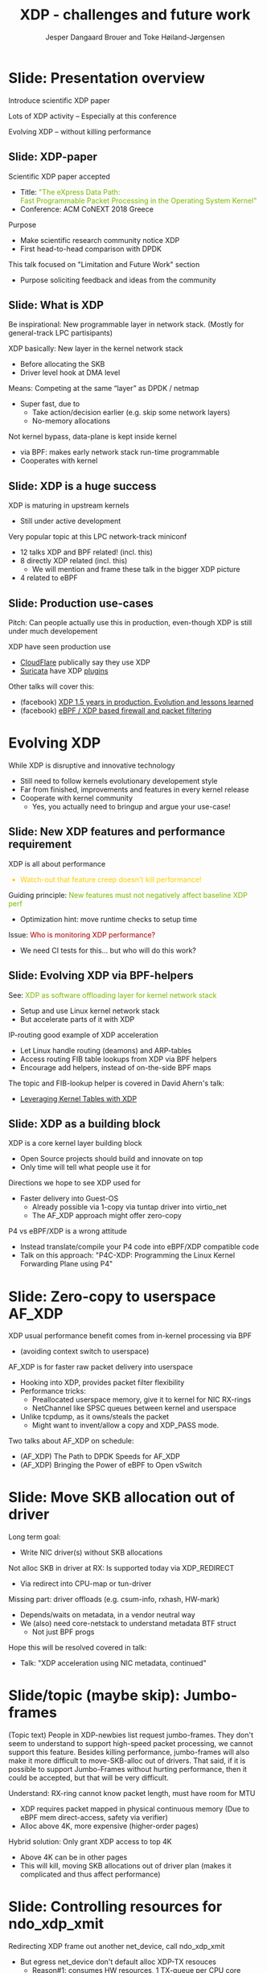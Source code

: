 # -*- fill-column: 79; -*-
#+TITLE: XDP - challenges and future work
#+AUTHOR: Jesper Dangaard Brouer and Toke Høiland-Jørgensen
#+EMAIL: toke@toke.dk
#+REVEAL_THEME: redhat
#+REVEAL_TRANS: linear
#+REVEAL_MARGIN: 0
#+REVEAL_EXTRA_CSS: ./reveal.js/css/custom.css
#+REVEAL_EXTRA_JS: { src: './reveal.js/js/custom.js'}
#+OPTIONS: reveal_center:nil reveal_control:t reveal_history:nil
#+OPTIONS: reveal_width:1600 reveal_height:900 ^:nil tags:nil toc:nil num:nil

This presentation will be given at Linux Plumbers Conference 2018 Networking
Track.

 http://vger.kernel.org/lpc-networking.html

This emacs org-mode document contains both slides for the presentation and
other notes for the paper and project.  The slides are in reveal.js format and
are generated by exporting this document via ox-reveal emacs package.

* Export/generate presentation

** Setup for org export to reveal.js
First, install the ox-reveal emacs package.

Package: ox-reveal git-repo and install instructions:
https://github.com/yjwen/org-reveal

After this, move to the 'Topics and slides' subtree and hit =C-c C-e C-s R R=
to export just the subtree; then open .html file to view slideshow. The
variables at document end ("Local Variables") will set up the title slide and
filter the "Slide:" prefix from headings; Emacs will ask for permission to load
them, as they will execute code.

** Export to PDF

The conference requires presentations to be delivered in PDF format.  Usually
the reveal.js when run as a webserver under nodejs, have a printer option for
exporting to PDF vai print to file, but we choose not run this builtin
webserver.

Alternatively I found a tool called 'decktape', for exporting HTML pages to
PDF: https://github.com/astefanutti/decktape

The 'npm install' failed on my system:

 $ npm install decktape

But (after running npm update) I can start the decktape.js file direct via
the 'node' command.

 $ node ~/git/decktape/decktape.js presentation-lpc2018-xdp-future.html slides.pdf

And it worked.

* Homepage abstract for presentation

http://vger.kernel.org/lpc-networking.html#session-19

** Title: XDP challenges and future work

Speakers: Jesper Dangaard Brouer, Toke Høiland-Jørgensen

Duration (incl. QA): 35 min

Content: Slides, Paper

** Abstract:

XDP already offers rich facilities for high performance packet
processing, and has seen deployment in several production
systems. However, this does not mean that XDP is a finished system; on
the contrary, improvements are being added in every release of Linux,
and rough edges are constantly being filed down. The purpose of this
talk is to discuss some of these possibilities for future
improvements, including how to address some of the known limitations
of the system. We are especially interested in soliciting feedback and
ideas from the community on the best way forward.

The issues we are planning to discuss include, but are not limited to:

 - User experience and debugging tools: How do we make it easier for
   people who are not familiar with the kernel or XDP to get to grips
   with the system and be productive when writing XDP programs?

 - Driver support: How do we get to full support for XDP in all
   drivers? Is this even a goal we should be striving for?

 - Performance: At high packet rates, every micro-optimisation
   counts. Things like inlining function calls in drivers are
   important, but also batching to amortise fixed costs such as DMA
   mapping. What are the known bottlenecks, and how do we address
   them?

 - QoS and rate transitions: How should we do QoS in XDP? In
   particular, rate transitions (where a faster link feeds into a
   slower) are currently hard to deal with from XDP, and would benefit
   from, e.g., Active Queue Management (AQM). Can we adapt some of the
   AQM and QoS facilities in the regular networking stack to work with
   XDP? Or should we do something different?

 - Accelerating other parts of the stack: Tom Herbert started the
   discussion on accelerating transport protocols with XDP back
   in 2016. How do we make progress on this? Or should we be doing
   something different? Are there other areas where we can extend XDPs
   processing model to provide useful accelerations?

* Other XDP talks co-scheduled

We promised to introduce other XDP talks, and got scheduled as the first talk
for this reason.

Thus, part of the structure will be given by other XDP talks.

** Other XDP and eBPF related talks:

When below are marked DONE, this means a slide mention it.

We should take care to mention all talks that are directly related to XDP, and
can skip mentioning eBPF talks that does not affect XDP.

*** (Our-talk) XDP - challenges and future work
*** DONE Leveraging Kernel Tables with XDP
*** DONE XDP acceleration using NIC metadata, continued
*** DONE (AF_XDP) Bringing the Power of eBPF to Open vSwitch
*** DONE (AF_XDP) The Path to DPDK Speeds for AF_XDP
*** DONE (facebook) XDP 1.5 years in production. Evolution and lessons learned.
*** DONE (facebook) eBPF / XDP based firewall and packet filtering
*** DONE P4C-XDP: Programming the Linux Kernel Forwarding Plane using P4
*** Using eBPF as an abstraction for switching
*** Building socket-aware BPF programs
*** BPF Host Network Resource Management
*** Combining kTLS and BPF for Introspection and Policy Enforcement


*** XDP/eBPF unrelated talks:

Experiences Evaluating DC-TCP

Scaling Linux bridge forwarding database

ERSPAN Support for Linux

This talk is not about XDP: From Resource Limits to SKB Lists.

Optimizing UDP for content delivery with GSO, pacing and zerocopy.

Linux SCTP is catching up and going above!

What's happened to the world of networking hardware offloads?

TC SW datapath: a performance analysis

PHYlink and SFP: Going beyond 1G Copper PHYs


* Document organizing presentation

The presentation will be organized around a number of XDP-topics.  We cannot
bring-up all topics, but have selected some.  To introduce other talks, their
topics have to be included. Also have some of our own that to get feedback.

Only sections with tag ":export:" will end-up in the presentation.

The "Topic:" notation will be transition slide (or none), and the "Slide:"
notation will be actual slides.  The "Topic:" notes describe more about the
topic, this text could be used in the paper.

* Story baseline                                                   :noexport:

 - Introduce XDP-paper.

   We wrote XDP-paper, that doc XDP architecture, and do head-to-head comparison
   against DPDK.

 - This talk is focused on "Limitation and Future Work".

   We are fortunate that other people have already started to work on "future
   work" items, and are even being covered and presented at this conf.  We will
   mention these areas and defer the details and discussion to these talks.

 - Purpose soliciting feedback and ideas from the community

   Besides referencing the topics covered in other talks, we have also selected
   some XDP topics that we wish to soliciting feedback om from this community.

* Slide: Presentation overview                                      :export:
:PROPERTIES:
:reveal_background: ./images/rh_bg1.jpg
:reveal_background_size: 100%
:reveal_background_color: white
:END:

Introduce scientific XDP paper

Lots of XDP activity -- Especially at this conference

Evolving XDP -- without killing performance

** Slide: XDP-paper                                                 :export:

Scientific XDP paper accepted
 - Title: @@html: <font color="#7ab800">@@
   "The eXpress Data Path: @@html:<br>@@
    Fast Programmable Packet Processing in the Operating System Kernel"
    @@html:</font>@@
 - Conference: ACM CoNEXT 2018 Greece

Purpose
 - Make scientific research community notice XDP
 - First head-to-head comparison with DPDK

This talk focused on "Limitation and Future Work" section
 - Purpose soliciting feedback and ideas from the community


** Slide: What is XDP                                               :export:

#+BEGIN_NOTES
Be inspirational: New programmable layer in network stack.
(Mostly for general-track LPC partisipants)
#+END_NOTES

XDP basically: New layer in the kernel network stack
 - Before allocating the SKB
 - Driver level hook at DMA level

Means: Competing at the same “layer” as DPDK / netmap
 - Super fast, due to
   - Take action/decision earlier (e.g. skip some network layers)
   - No-memory allocations

Not kernel bypass, data-plane is kept inside kernel
 - via BPF: makes early network stack run-time programmable
 - Cooperates with kernel

** Slide: XDP is a huge success                                     :export:

XDP is maturing in upstream kernels
 - Still under active development

Very popular topic at this LPC network-track miniconf
 - 12 talks XDP and BPF related! (incl. this)
 - 8 directly XDP related (incl. this)
   - We will mention and frame these talk in the bigger XDP picture
 - 4 related to eBPF

** Slide: Production use-cases                                       :export:

#+BEGIN_NOTES
Pitch: Can people actually use this in production, even-though XDP is still
under much developement
#+END_NOTES

XDP have seen production use
 - [[https://netdevconf.org/2.1/session.html?bertin][CloudFlare]] publically say they use XDP
 - [[https://suricata.readthedocs.io/en/latest/capture-hardware/ebpf-xdp.html][Suricata]] have XDP [[https://github.com/OISF/suricata/blob/master/ebpf/xdp_filter.c][plugins]]

Other talks will cover this:
 - (facebook)
   [[http://vger.kernel.org/lpc-networking.html#session-10][XDP 1.5 years in production. Evolution and lessons learned]]
 - (facebook)
   [[http://vger.kernel.org/lpc-networking.html#session-15][eBPF / XDP based firewall and packet filtering]]


* Evolving XDP
:PROPERTIES:
:reveal_background: ./images/rh_bg1.jpg
:reveal_background_size: 100%
:reveal_background_color: white
:END:

While XDP is disruptive and innovative technology
 - Still need to follow kernels evolutionary developement style
 - Far from finished, improvements and features in every kernel release
 - Cooperate with kernel community
   * Yes, you actually need to bringup and argue your use-case!

** Topic: Performance

XDP is all about performance, don't screw it up!

Guiding principle: Adding features must not negatively affect baseline XDP
performance.  Use optimization technique of moving runtime checks to setup time
checks.

** Slide: New XDP features and performance requirement              :export:

XDP is all about performance
#+HTML: <font color="#fecb00">
 - Watch-out that feature creep doesn't kill performance!
#+HTML: </font>

Guiding principle:
@@html: <font color="#7ab800">
New features must not negatively affect baseline XDP perf
</font>@@
 - Optimization hint: move runtime checks to setup time

Issue:
@@html: <font color="#a30000">
Who is monitoring XDP performance?
</font>@@
 - We need CI tests for this... but who will do this work?

** Topic: Evolving XDP

How we imagine XDP getting extended.

We see XDP as a software offloading layer in the kernel network stack.

IP-forwarding is a good example, as the Linux kernel and ecosystem have
everything to become a L3 IP-router, with control-plane software like router
daemons etc.  The forwarding performance is constrained due to software
overhead, which is where XDP can help.  We want XDP work in-concert with this
ecosystem.  This can best be achieved by eBPF helper functions that allow XDP
to perform lookup in kernel tables, e.g. like the FIB lookup that was recently
added (also covered in the XDP-paper).

The topic and the FIB lookup is covered in David Ahern's talk:
"Leveraging Kernel Tables with XDP"

We want to encourage people to add these kind of helpers to XDP, when use-case
arise.  It is possible to e.g. track the IP-route table and ARP table via
monitoring RT-netlink messages, and maintain an on-the-side BPF maps that can
influence XDP route decisions.  This is actually showed as an XDP samples/bpf
program called xdp_router_ipv4, which was done before the FIB-lookup helper was
added.  The performance advantage is very small, and only occurs when
xdp_router_ipv4 sample hit an "exact_match" cache.

** Slide: Evolving XDP via BPF-helpers                               :export:

See:
@@html: <font color="#7ab800">@@
XDP as software offloading layer for kernel network stack
@@html: </font>@@
 - Setup and use Linux kernel network stack
 - But accelerate parts of it with XDP

IP-routing good example of XDP acceleration
 - Let Linux handle routing (deamons) and ARP-tables
 - Access routing FIB table lookups from XDP via BPF helpers
 - Encourage add helpers, instead of on-the-side BPF maps

The topic and FIB-lookup helper is covered in David Ahern's talk:
 - [[http://vger.kernel.org/lpc-networking.html#session-1][Leveraging Kernel Tables with XDP]]

** Topic: XDP as a building block

   If it is not clear to people, explain that XDP is core kernel
   facility, that other Open Source projects need to pickup, use and
   innovate on-top of.

XDP will hopefully be used for faster delivery into Guest-OS.  The best and
fastest abstraction into KVM is still not determined.  The tuntap driver
already implemented ndo_xdp_xmit, which allows XDP_REDIRECT into XXX (TODO is
it virtio_net or vhost_net???), bypassing the Host-OS skb-alloc, while still
performing one copy.  Other options might be to leverage AF_XDP to register
Guest-OS memory with the XDP based NIC driver, which would allow zero-copy RX
into the Guest-OS.

The discussion of eBPF/XDP vs P4 often comes up. Our view is that of-cause you
should be able to write a data-plane in domain-specific language like P4. And
to use load this in a XDP hook, you need to write a new backend to your P4
compiler that generate the XDP/eBPF code.

** Slide: XDP as a building block                                   :export:

XDP is a core kernel layer building block
 - Open Source projects should build and innovate on top
 - Only time will tell what people use it for

Directions we hope to see XDP used for
 - Faster delivery into Guest-OS
   - Already possible via 1-copy via tuntap driver into virtio_net
   - The AF_XDP approach might offer zero-copy

P4 vs eBPF/XDP is a wrong attitude
 - Instead translate/compile your P4 code into eBPF/XDP compatible code
 - Talk on this approach:
   "P4C-XDP: Programming the Linux Kernel Forwarding Plane using P4"


* Topic: Zero-copy to userspace AF_XDP

   Ref two AF_XDP Talks.

   Pitch: XDP have been focused on keeping packet handling and processing in
   kernel space, via leveraging eBPF.  To avoid the overhead of syscalls,
   context switch and packet copies.

Personal note: I always had plans for a fast-path from XDP into a userspace
socket. (Discussed this public in G+ post with DaveM) I had imagined that the
kernel would do the memory allocation, for RX-ring, and VMA map this into
userspace.  AF_XDP goes the other way, and let userspace (pre) alloc.

   AF_XDP is about moving packet handling into userspace.  The key point for
   integrating this with XDP redirect is flexibility.  We want to avoid NIC
   hardware being taken over by the zero-copy facility.  Want to avoid the
   all-or-nothing proposition like we have seen with DPDK.

   AF_XDP avoids the overhead by establishing SPSC queues as communication
   channels to userspace.  The copy is avoided by userspace allocating and
   gifting/providing kernel with this memory, which is used directly for RX
   DMA delivery.

   The AF_XDP socket is woken-up like a regular socket, but for
   high-performance userspace can poll the socket.

   On the TX-side AF_XDP does have a syscall, but userspace can fill
   several TX buffers into TX ring before calling the sendmsg syscall.

* Slide: Zero-copy to userspace AF_XDP                              :export:

XDP usual performance benefit comes from in-kernel processing via BPF
 - (avoiding context switch to userspace)

AF_XDP is for faster raw packet delivery into userspace
 - Hooking into XDP, provides packet filter flexibility
 - Performance tricks:
   - Preallocated userspace memory, give it to kernel for NIC RX-rings
   - NetChannel like SPSC queues between kernel and userspace
 - Unlike tcpdump, as it owns/steals the packet
   * Might want to invent/allow a copy and XDP_PASS mode.

Two talks about AF_XDP on schedule:
 - (AF_XDP) The Path to DPDK Speeds for AF_XDP
 - (AF_XDP) Bringing the Power of eBPF to Open vSwitch


* Topic: Move SKB allocation out of driver

   The long term goal is moving SKB allocations out of driver code.

   This is already supported by all drivers implementing XDP_REDIRECT, as
   CPU-map and redirects into tun-driver, create the SKB later based on the
   xdp_frame.  Working towards generalizing this.

   Missing part are howto transfer the different driver offloads
   (e.g. csum-info, rxhash, HW-mark) in a vendor neutral and generic way.  This
   depends/waits on metadata talk, for this to be generic enough.

* Slide: Move SKB allocation out of driver                         :export:

Long term goal:
 - Write NIC driver(s) without SKB allocations

Not alloc SKB in driver at RX: Is supported today via XDP_REDIRECT
 - Via redirect into CPU-map or tun-driver

Missing part: driver offloads (e.g. csum-info, rxhash, HW-mark)
 - Depends/waits on metadata, in a vendor neutral way
 - We (also) need core-netstack to understand metadata BTF struct
   - Not just BPF progs

Hope this will be resolved covered in talk:
 - Talk: "XDP acceleration using NIC metadata, continued"


* Slide/topic (maybe skip): Jumbo-frames                           :export:

(Topic text) People in XDP-newbies list request jumbo-frames. They don't seem
to understand to support high-speed packet processing, we cannot support this
feature.  Besides killing performance, jumbo-frames will also make it more
difficult to move-SKB-alloc out of drivers.  That said, if it is possible to
support Jumbo-Frames without hurting performance, then it could be accepted,
but that will be very difficult.

Understand: RX-ring cannot know packet length, must have room for MTU
 - XDP requires packet mapped in physical continuous memory
   (Due to eBPF mem direct-access, safety via verifier)
 - Alloc above 4K, more expensive (higher-order pages)

Hybrid solution: Only grant XDP access to top 4K
 - Above 4K can be in other pages
 - This will kill, moving SKB allocations out of driver plan
   (makes it complicated and thus affect performance)


* Topic: Controlling resources for ndo_xdp_xmit

(Usability related) XDP_REDIRECT entangled with ndo_xdp_xmit.

Decouple XDP_REDIRECT from ndo_xdp_xmit.
This mostly technical, but also related to usability.

When XDP redirecting a frame out another net_device, then the drivers
ndo_xdp_xmit function is called.  But device drivers don't enable ndo_xdp_xmit
by default, because it costs many resource (TX queue per CPU core).  There is
no interface to enable ndo_xdp_xmit.  The current solution, to enable
ndo_xdp_xmit, is to load an dummy XDP program on the device, you want to
redirect to.

The implicit notion of loading an XDP program, also implies allocating
resources to XDP-TX queues is flawed.  As the XDP user, might not want to use
any redirect feature.  And even if using XDP_REDIRECT this could be CPU-map
redirect, which does not need XDP-TX queues.

The reason for only enabling XDP-TX queues when really needed is that this
consumes HW resources.  Given the TX queue per CPU core assumption, this makes
it problematic on systems with many CPU cores. E.g. it was discovered the ixgbe
driver cannot load XDP on systems with more than 96 CPU cores.

* Slide: Controlling resources for ndo_xdp_xmit                    :export:

Redirecting XDP frame out another net_device, call ndo_xdp_xmit
 - But egress net_device don't default alloc XDP-TX resouces
   - Reason#1: consumes HW resources, 1 TX-queue per CPU core
   - Reason#2: cannot know it will be used for XDP traffic

We need proper API for enabling XDP-TX resources on egress net_device
 - Current hack, load dummy XDP prog on egress dev
 - Would be natural to, alloc TX resources when dev added to DEVMAP
 - But how to handle non-map redirect variant?

This implicit XDP-TX resources allocation when loading XDP
 - is wasting HW resources when XDP doesn't need ndo_xdp_xmit

* Topic: What does XDP driver support?

(Usability related)

   Issue that not all drivers support all features, but userspace cannot query
   what a given driver supports.  If a driver e.g. doesn't support XDP_REDIRECT,
   then it can only be detected "runtime" by observing a WARN_ONCE kernel log
   message and afterwards packets are silently dropped (can be debugged via
   tracepoints).

   The issue was seen with Suricata, and they want some kind of way to
   know what XDP features are avail.  This is needed to reject or
   change behavior when parsing the Suricata setup file.

Original goal of not exposing feature-bits to userspace, was to force full
support for XDP in all drivers.  Is this goal still realistic, after X kernel
releases, where only 3 HW-drivers have implemented XDP_REDIRECT.

* Slide: What does XDP driver support?                             :export:

Today: Userspace cannot query what XDP features NIC driver support
 - Original goal of not exposing feature-bits to userspace:
   was to force full support for XDP in all drivers.
 - Is this still realistic goal?
   E.g. only 3 HW-drivers have implemented XDP_REDIRECT.
   Some users are happy with (only) XDP_DROP and XDP_TX.

Userspace need to know if XDP_REDIRECT is supported:
 - Suricata use-case:
   - If XDP_REDIRECT is not supported, reject config at startup
   - Or alternative TC solution can be used

* Topic: XDP egress hook (just before TX)

Can be used for:

- Reacting to TX ring status
- Implementing QoS / AQM


* Topic: NIC memory models and DMA mapping

XDP recently (v4.18) got support for different memory models per driver
RX-queue, via the xdp_return_frame() and xdp_rxq_info_reg_mem_model() APIs.

This allow drivers to innovate new memory models, but also gives the
opportunity to generalize and share common code to handle memory recycle
schemes for drivers.  The page_pool is one example common code.

We want to see more drivers need to use page_pool, and work on page_pool is
needed, especially in the area of keeping frames DMA mapped.

We plan to extend the xdp_return_frame API with a bulking option, because it
can naturally do bulking at DMA-TX completion, and the page_pool need this to
handle a known weakness (of concurrent CPUs returning frames to the same
RX-queue).

On Intel machines the DMA map/unmap/sync operation are very lightweight, as due
the coherency model, this might not be true for other architectures.  As XDP
have been very Intel focused, the DMA overhead have seen much attention. The
Spectre-V2 mitigation changed the picture. and will force us to address the DMA
overhead issues due to the indirect call API.

* Slide: Memory models                                             :export:

Recent (4.18): XDP memory models per driver RX-queue
 - New flexibility to innovate
 - Also opportunity to generalize and share common code between drivers
   - page_pool is generalization example, need more drivers using it

Planned changes
 - Extend xdp_return_frame API with bulking, performance reasons
 - Keep pages DMA mapped in page_pool (almost supported)

* Slide: DMA mapping                                               :export:

More optimizations for DMA mapping needed
 - Was low priority, due to almost zero cost on Intel CPUs
 - Spectre-V2 mitigation makes DMA calls more expensive

* Topic: Spectre-V2: mitigation killed XDP performance

   (This is related to DMA mapping)

   This is primary due to DMA-API, what uses indirect call to abstract
   different DMA-engines.

   For mlx5 driver, there is also issues with indirect functions pointer calls,
   inside the driver itself.

   For XDP there are a number of workarounds and performance optimizations for
   the DMA slowdown.  The easiest solution is to amortized via bulking DMA API
   calls.  The DMA APIs already have the scatter-gather API, which in-effect is
   bulking.

   Today most drivers already avoid repeated DMA map/unmap calls, by keeping
   the DMA mapping intact, while processing the frame (e.g by normal netstack)
   and if recycling works they don't need to unmap the frame. They instead does
   the DMA-sync in appropriate places.

   The page_pool API, want to generalize keeping the page DMA-mapped, such that
   the driver doesn't have to do this.  No driver currently takes advantage of
   this DMA page_pool feature.

   During ndo_xdp_xmit(), today, individual frames need to be DMA-mapped for
   the TX device.  Recently this changed to bulk API (curr bulk 16), which
   would easily do bulk DMA mapping.

   Would it make sense to move redirect DMA mapping into redirect-core code?
   Do drivers need fine control over the exact DMA-map call?  If not, the
   DMA-TX addr could be stored in xdp_frame, then xdp_return_frame API could
   also handle the DMA-unmap call.

* Slide: Performance issue: Spectre (variant 2)                    :export:

CONFIG_RETPOLINE and newer GCC compiler
 - for stopping Spectre (variant 2) CPU side-channel attacks

Hey, you killed my XDP performance! (Retpoline tricks for indirect calls)
- Still processing 6 Mpps per CPU core
- But could do approx 13 Mpps before!

Initial through it was net_device->ndo_xdp_xmit call
 - Implemented redirect bulking, but only helped a little

Real pitfall: DMA API use indirect function call pointers
 - Christoph Hellwig PoC patch show perf return to approx 10 Mpps

One XDP indirect call we cannot remove: Invoking BPF program


* Skipped topics                                                   :noexport:
** Topic (maybe skip): Usability: User Experience and Debugging

Lots of small unexpected behavior, seen from normal users of XDP.

E.g. The sample xdp_redirect_map show RX packets per sec, but people think this
is TX packet per sec.  In case the redirect TX device does not support XDP,
there is not immediate feedback, the packets are silently dropped (can be
caught via tracepoint).  Thus, users observe increased PPS counter, when
misconfig happens.

This RX counting, seems natural as a XDP-core developer, as we know the eBPF
program cannot know or measure was happens _after_ it have run (as it simply
returns a verdict/action return code). For a user, it will be more natural to
"see" TX-pps. So, we could monitor interface TX-stats, but that is also not
possible, as some XDP-drivers don't account XDP-TX packets in the regular
ifstat counters, which in itself is problematic.

** Topic (maybe skip): eBPF verifier

   All the discussions about extending the eBPF verifier, should be
   move to the eBPF-mini-conf.

** Topic (maybe skip): ARM and XDP support

We need to make sure, our XDP optimizations does not become too Intel specific.

I have bought a MacchiatoBin ARM64-board, that I plan to developed XDP for.
(Got cross-compiler and upstream kernel working, found DMA-bounce buffer
issues, that I need to upstream fix for)

** Topic (maybe skip): Accelerating Transport Protocols

   E.g. it should be possible to do delivery into TCP sockets, and
   hand-over the packet-page (without first allocating an SKB).

   Ref-Talk: "Building socket-aware BPF programs" is part of this work.


* Notes

** Org-mode hints

https://orgmode.org/manual/Quoting-HTML-tags.html#Quoting-HTML-tags

** Colors from Red Hat guide lines

Red Hat Colors:

 - Red Hat Red #cc0000
 - Medium Red #a30000
 - Dark Red #820000

Secondary Palette:

 - Dark Blue #004153
 - Medium Blue #4e9fdd
 - Light Blue #5bc6e8
 - Lighter Blue #a3dbe8

Accent Palette:

 - Purple #3b0083
 - Orange #ec7a08
 - Green #7ab800
 - Turquoise #007a87
 - Yellow #fecb00

# Local Variables:
# org-reveal-title-slide: "<h1 class=\"title\">%t</h1><h2
# class=\"author\">Jesper Dangaard Brouer (Red Hat)<br/>Toke Høiland-Jørgensen
# (Karlstad University)</h2><h3>LPC Networking Track<br/>Vancouver, Nov
# 2018</h3>"
# org-export-filter-headline-functions: ((lambda (contents backend info) (replace-regexp-in-string "Slide: " "" contents)))
# End:
